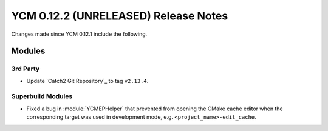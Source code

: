 YCM 0.12.2 (UNRELEASED) Release Notes
*************************************

.. only:: html

  .. contents::

Changes made since YCM 0.12.1 include the following.


Modules
=======

3rd Party
---------

* Update `Catch2 Git Repository`_ to tag ``v2.13.4``.

Superbuild Modules
------------------

* Fixed a bug in :module:`YCMEPHelper` that prevented from opening the CMake
  cache editor when the corresponding target was used in development mode, e.g.
  ``<project_name>-edit_cache``.
